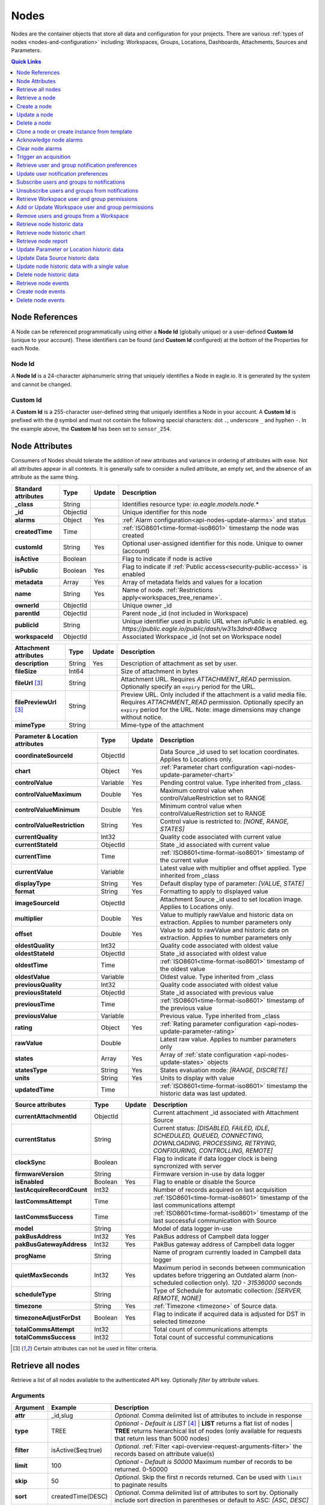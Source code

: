 .. meta::
   :description: Nodes store all the data and configuration for your environmental monitoring projects. An environmental monitoring system using IoT relies on sources, parameters, groups, locations, workspaces, dashboards, and attachments.

.. _api-resources-nodes:

Nodes
=========

Nodes are the container objects that store all data and configuration for your projects.
There are various :ref:`types of nodes <nodes-and-configuration>` including: Workspaces, Groups, Locations, Dashboards, Attachments, Sources and Parameters.

.. contents:: Quick Links
    :depth: 1
    :local:

.. only:: not latex

    |

Node References
---------------
A Node can be referenced programmatically using either a **Node Id** (globally unique) or a user-defined **Custom Id** (unique to your account). These identifiers can be found (and **Custom Id** configured) at the bottom of the Properties for each Node.

.. raw:: latex

    \vspace{-10pt}

.. only:: not latex

    .. image:: api_resources_node_id.jpg
        :scale: 50 %

    |

.. only:: latex

    |

    .. image:: api_resources_node_id.jpg

.. _api-node-id:

Node Id
~~~~~~~

A **Node Id** is a 24-character alphanumeric string that uniquely identifies a Node in eagle.io. It is generated by the system and cannot be changed.

.. _api-custom-id:

Custom Id
~~~~~~~~~

A **Custom Id** is a 255-character user-defined string that uniquely identifies a Node in your account. A **Custom Id** is prefixed with the ``@`` symbol and must not contain the following special characters: dot ``.``, underscore ``_`` and hyphen ``-``. In the example above, the **Custom Id** has been set to ``sensor_254``.

.. _api-node-attributes:

Node Attributes
-----------------
Consumers of Nodes should tolerate the addition of new attributes and variance in ordering of attributes with ease. Not all attributes appear in all contexts. It is generally safe to consider a nulled attribute, an empty set, and the absence of an attribute as the same thing.

.. table::
    :class: table-fluid

    ================================    =========   =========   ===========================================================================
    Standard attributes                 Type        Update      Description
    ================================    =========   =========   ===========================================================================
    **_class**                          String                  Identifies resource type: *io.eagle.models.node.*\*
    **_id**                             ObjectId                Unique identifier for this node
    **alarms**                          Object      Yes         :ref:`Alarm configuration<api-nodes-update-alarms>` and status
    **createdTime**                     Time                    :ref:`ISO8601<time-format-iso8601>` timestamp the node was created
    **customId**                        String      Yes         Optional user-assigned identifier for this node. Unique to owner (account)
    **isActive**                        Boolean                 Flag to indicate if node is active
    **isPublic**                        Boolean     Yes         Flag to indicate if :ref:`Public access<security-public-access>` is enabled
    **metadata**                        Array       Yes         Array of metadata fields and values for a location
    **name**                            String      Yes         Name of node. :ref:`Restrictions apply<workspaces_tree_rename>`.
    **ownerId**                         ObjectId                Unique owner _id
    **parentId**                        ObjectId                Parent node _id (not included in Workspace)
    **publicId**                        String                  Unique identifier used in public URL when *isPublic* is enabled.
                                                                eg. *https://public.eagle.io/public/dash/w31s3dndr408wcq*
    **workspaceId**                     ObjectId                Associated Workspace _id (not set on Workspace node)
    ================================    =========   =========   ===========================================================================

.. table::
    :class: table-fluid

    ================================    =========   =========   ===========================================================================
    Attachment attributes               Type        Update      Description
    ================================    =========   =========   ===========================================================================
    **description**                     String      Yes         Description of attachment as set by user.
    **fileSize**                        Int64                   Size of attachment in bytes
    **fileUrl** [#f1]_                  String                  Attachment URL. Requires *ATTACHMENT_READ* permission.
                                                                Optionally specify an ``expiry`` period for the URL.
    **filePreviewUrl** [#f1]_           String                  Preview URL. Only included if the attachment is a valid media file.
                                                                Requires *ATTACHMENT_READ* permission.
                                                                Optionally specify an ``expiry`` period for the URL.
                                                                Note: image dimensions may change without notice.
    **mimeType**                        String                  Mime-type of the attachment
    ================================    =========   =========   ===========================================================================

.. table::
    :class: table-fluid

    ================================    =========   =========   ===========================================================================
    Parameter & Location attributes     Type        Update      Description
    ================================    =========   =========   ===========================================================================
    **coordinateSourceId**              ObjectId                Data Source _id used to set location coordinates. Applies to Locations only.
    **chart**                           Object      Yes         :ref:`Parameter chart configuration <api-nodes-update-parameter-chart>`
    **controlValue**                    Variable    Yes         Pending control value. Type inherited from _class.
    **controlValueMaximum**             Double      Yes         Maximum control value when controlValueRestriction set to RANGE
    **controlValueMinimum**             Double      Yes         Minimum control value when controlValueRestriction set to RANGE
    **controlValueRestriction**         String      Yes         Control value is restricted to:
                                                                *[NONE, RANGE, STATES]*
    **currentQuality**                  Int32                   Quality code associated with current value
    **currentStateId**                  ObjectId                State _id associated with current value
    **currentTime**                     Time                    :ref:`ISO8601<time-format-iso8601>` timestamp of the current value
    **currentValue**                    Variable                Latest value with multiplier and offset applied.
                                                                Type inherited from _class
    **displayType**                     String      Yes         Default display type of parameter:
                                                                *[VALUE, STATE]*
    **format**                          String      Yes         Formatting to apply to displayed value
    **imageSourceId**                   ObjectId                Attachment Source _id used to set location image. Applies to Locations only.
    **multiplier**                      Double      Yes         Value to multiply rawValue and historic data on extraction.
                                                                Applies to number parameters only
    **offset**                          Double      Yes         Value to add to rawValue and historic data on extraction.
                                                                Applies to number parameters only
    **oldestQuality**                   Int32                   Quality code associated with oldest value
    **oldestStateId**                   ObjectId                State _id associated with oldest value
    **oldestTime**                      Time                    :ref:`ISO8601<time-format-iso8601>` timestamp of the oldest value
    **oldestValue**                     Variable                Oldest value. Type inherited from _class
    **previousQuality**                 Int32                   Quality code associated with oldest value
    **previousStateId**                 ObjectId                State _id associated with previous value
    **previousTime**                    Time                    :ref:`ISO8601<time-format-iso8601>` timestamp of the previous value
    **previousValue**                   Variable                Previous value. Type inherited from _class
    **rating**                          Object      Yes         :ref:`Rating parameter configuration <api-nodes-update-parameter-rating>`
    **rawValue**                        Double                  Latest raw value. Applies to number parameters only
    **states**                          Array       Yes         Array of :ref:`state configuration <api-nodes-update-states>` objects
    **statesType**                      String      Yes         States evaluation mode:
                                                                *[RANGE, DISCRETE]*
    **units**                           String      Yes         Units to display with value
    **updatedTime**                     Time                    :ref:`ISO8601<time-format-iso8601>` timestamp the historic data was
                                                                last updated.
    ================================    =========   =========   ===========================================================================

.. table::
    :class: table-fluid

    ================================    =========   =========   ===========================================================================
    Source attributes                   Type        Update      Description
    ================================    =========   =========   ===========================================================================
    **currentAttachmentId**             ObjectId                Current attachment _id associated with Attachment Source
    **currentStatus**                   String                  Current status:
                                                                *[DISABLED, FAILED, IDLE, SCHEDULED, QUEUED, CONNECTING,
                                                                DOWNLOADING, PROCESSING, RETRYING, CONFIGURING, CONTROLLING, REMOTE]*
    **clockSync**                       Boolean                 Flag to indicate if data logger clock is being syncronized with server
    **firmwareVersion**                 String                  Firmware version in-use by data logger
    **isEnabled**                       Boolean     Yes         Flag to enable or disable the Source
    **lastAcquireRecordCount**          Int32                   Number of records acquired on last acquisition
    **lastCommsAttempt**                Time                    :ref:`ISO8601<time-format-iso8601>` timestamp of the
                                                                last communications attempt
    **lastCommsSuccess**                Time                    :ref:`ISO8601<time-format-iso8601>` timestamp of the
                                                                last successful communication with Source
    **model**                           String                  Model of data logger in-use
    **pakBusAddress**                   Int32       Yes         PakBus address of Campbell data logger
    **pakBusGatewayAddress**            Int32       Yes         PakBus gateway address of Campbell data logger
    **progName**                        String                  Name of program currently loaded in Campbell data logger
    **quietMaxSeconds**                 Int32       Yes         Maximum period in seconds between communication updates before triggering
                                                                an Outdated alarm (non-scheduled collection only). *120 - 31536000* seconds
    **scheduleType**                    String                  Type of Schedule for automatic collection:
                                                                *[SERVER, REMOTE, NONE]*
    **timezone**                        String      Yes         :ref:`Timezone <timezone>` of Source data.
    **timezoneAdjustForDst**            Boolean     Yes         Flag to indicate if acquired data is adjusted for DST in selected timezone
    **totalCommsAttempt**               Int32                   Total count of communications attempts
    **totalCommsSuccess**               Int32                   Total count of successful communications
    ================================    =========   =========   ===========================================================================

.. [#f1] Certain attributes can not be used in filter criteria.

.. only:: not latex

    |

Retrieve all nodes
------------------
Retrieve a list of all nodes available to the authenticated API key. Optionally *filter* by attribute values.


Arguments
~~~~~~~~~

.. table::
    :class: table-fluid

    =================   =====================   ================================================================
    Argument            Example                 Description
    =================   =====================   ================================================================
    **attr**            _id,slug                *Optional.*
                                                Comma delimited list of attributes to include in response

    **type**            TREE                    *Optional - Default is LIST* [#f2]_
                                                | **LIST** returns a flat list of nodes
                                                | **TREE** returns hierarchical list of nodes (only available for
                                                requests that return less than 5000 nodes)

    **filter**          isActive($eq:true)      *Optional*.
                                                :ref:`Filter <api-overview-request-arguments-filter>` the
                                                records based on attribute value(s)

    **limit**           100                     *Optional - Default is 50000*
                                                Maximum number of records to be returned. 0-50000

    **skip**            50                      *Optional*.
                                                Skip the first *n* records returned. Can be used with
                                                ``limit`` to paginate results

    **sort**            createdTime(DESC)       *Optional*.
                                                Comma delimited list of attributes to sort by. Optionally
                                                include sort direction in parentheses or default to ASC:
                                                *[ASC, DESC]*

    **expiry**          60                      *Optional*.
                                                Expiry period in minutes for any included resource links.
                                                ie. *fileUrl* for Attachments. Default is 0 (no expiry).
                                                Expired resource links will return 403 Forbidden.
    =================   =====================   ================================================================

.. [#f2] When TREE ``type`` is specified the filter, limit, skip and sort arguments are not allowed. A 413 'request too large` response will be returned if there are more than 5000 nodes when using type TREE.

Request
~~~~~~~~

::

    GET /api/v1/nodes

Response
~~~~~~~~

::

    HTTP/1.1 200 OK
    Content-Type: application/json; charset=utf-8


::

    [
        {
            "_class": "io.eagle.models.node.Workspace",
            "_id": "536884ecb5a76fd5d3000014",
            "createdTime": "2014-05-06T06:45:00.061Z",
            "isActive": true,
            "name": "My Workspace",
            "ownerId": "52969365593a1a3a3200000f"
        },
        {
            "_class": "io.eagle.models.node.Group",
            "_id": "53eada0ada91110000000046",
            "createdTime": "2014-08-13T03:22:50.489Z",
            "isActive": true,
            "name": "Australia",
            "ownerId": "52969365593a1a3a3200000f",
            "parentId": "536884ecb5a76fd5d3000014",
            "workspaceId": "536884ecb5a76fd5d3000014"
        },
        {
            "_class": "io.eagle.models.node.location.Location",
            "_id": "542cbd18815043850e995f84",
            "alarms": {
                "stateAlarm": {
                    "status": {
                        "acknowledgeComment": null,
                        "acknowledgeTime": null,
                        "acknowledgeUsername": null,
                        "categoryId": null,
                        "message": null,
                        "alarmState": "CLEARED"
                    },
                    "_class": "io.eagle.models.node.alarm.StateAlarm"
                }
            },
            "createdTime": "2014-10-02T02:48:56.186Z",
            "displayType": "VALUE",
            "isActive": true,
            "metadata": [],
            "name": "New Location",
            "ownerId": "52969365593a1a3a3200000f",
            "parentId": "53eada0ada91110000000046",
            "states": [
                {
                    "name": "NORMAL",
                    "index": 0,
                    "categoryId": null,
                    "_id": "542cbc4f815043850e995ebb",
                    "threshold": {
                        "_class": "io.eagle.util.geo.GeoPoint"
                    },
                    "notify": "NEVER",
                    "description": null,
                    "isAlarm": null,
                    "_class": "io.eagle.models.node.point.PointState"
                }
            ],
            "statesType": "RANGE",
            "workspaceId": "536884ecb5a76fd5d3000014"
        }
    ]

Example response when ``type`` argument is TREE. Descendants are wrapped in a ``children`` array::

    [
        {
            "_class": "io.eagle.models.node.Workspace",
            "_id": "536884ecb5a76fd5d3000014",
            "createdTime": "2014-05-06T06:45:00.061Z",
            "isActive": true,
            "name": "My Workspace",
            "ownerId": "52969365593a1a3a3200000f",
            "children": [
                {
                    "_class": "io.eagle.models.node.Group",
                    "_id": "53eada0ada91110000000046",
                    "createdTime": "2014-08-13T03:22:50.489Z",
                    "isActive": true,
                    "name": "Australia",
                    "ownerId": "52969365593a1a3a3200000f",
                    "parentId": "536884ecb5a76fd5d3000014",
                    "workspaceId": "536884ecb5a76fd5d3000014",
                    "children": [
                        {
                            "_class": "io.eagle.models.node.location.Location",
                            "_id": "542cbd18815043850e995f84",
                            "alarms": {
                                "stateAlarm": {
                                    "status": {
                                        "acknowledgeComment": null,
                                        "acknowledgeTime": null,
                                        "acknowledgeUsername": null,
                                        "categoryId": null,
                                        "message": null,
                                        "alarmState": "CLEARED"
                                    },
                                    "_class": "io.eagle.models.node.alarm.StateAlarm"
                                }
                            },
                            "createdTime": "2014-10-02T02:48:56.186Z",
                            "displayType": "VALUE",
                            "isActive": true,
                            "metadata": [],
                            "name": "New Location",
                            "ownerId": "52969365593a1a3a3200000f",
                            "parentId": "53eada0ada91110000000046",
                            "states": [
                                {
                                    "name": "NORMAL",
                                    "index": 0,
                                    "categoryId": null,
                                    "_id": "542cbc4f815043850e995ebb",
                                    "threshold": {
                                        "_class": "io.eagle.util.geo.GeoPoint"
                                    },
                                    "notify": "NEVER",
                                    "description": null,
                                    "isAlarm": null,
                                    "_class": "io.eagle.models.node.point.PointState"
                                }
                            ],
                            "statesType": "RANGE",
                            "workspaceId": "536884ecb5a76fd5d3000014",
                            "children": []
                        }
                    ]
                }
            ]
        }
    ]

.. only:: not latex

    |


Retrieve a node
---------------
Retrieve a node by its **id**. You can use the automatically assigned *_id* or your own *customId* prepended with '@'.

Arguments
~~~~~~~~~

.. table::
    :class: table-fluid

    =================   =================   ================================================================
    Argument            Example             Description
    =================   =================   ================================================================
    **attr**            _id,_class          *Optional.*
                                            Comma delimited list of attributes to include in response

    **expiry**          60                  *Optional*.
                                            Expiry period in minutes for any included resource links.
                                            ie. *fileUrl* for Attachments. Default is 0 (no expiry).
                                            Expired resource links will return 403 Forbidden.
    =================   =================   ================================================================

Request
~~~~~~~~

::

    GET /api/v1/nodes/:id

Example accessing a node by its automatically assigned *_id*
::

    /api/v1/nodes/536884ecb5a76fd5d3000014

Example accessing a node by its *customId*
::

    /api/v1/nodes/@workspace-01

Response
~~~~~~~~

::

    HTTP/1.1 200 OK
    Content-Type: application/json; charset=utf-8

::

    {
        "_class": "io.eagle.models.node.Workspace",
        "_id": "536884ecb5a76fd5d3000014",
        "createdTime": "2014-05-06T06:45:00.061Z",
        "isActive": true,
        "name": "My Workspace",
        "ownerId": "52969365593a1a3a3200000f",
        "customId": "workspace-01"
    }

.. only:: not latex

    |


Create a node
---------------
Create a node (currently limited to creation of *Workspace* and *Group*).
You must specifiy both the *_class* and a unique *name*. Creating a Group also requires a valid *parentId*.

.. note::
    Required API key permission: *Modify*

Request
~~~~~~~~

::

    POST /api/v1/nodes

Example creating a Workspace
::

    {
        "_class": "io.eagle.models.node.Workspace",
        "name": "New Workspace"
    }

Example creating a Folder
::

    {
        "_class": "io.eagle.models.node.Group",
        "name": "New Folder",
        "parentId": "5a554eed0b64aabe5738da86"
    }


Response
~~~~~~~~

::

    HTTP/1.1 201 Created
    Content-Type: application/json; charset=utf-8

::

    {
        "_class": "io.eagle.models.node.Workspace",
        "_id": "5ae7c3d03549e867c718ff97",
        "createdTime": "2018-05-01T01:33:04.830Z",
        "isActive": true,
        "metadata": [],
        "name": "New Workspace",
        "ownerId": "56d3a61a09c7aa9a82765540"
    }

.. only:: not latex

    |


Update a node
---------------
Update a node by its **id**. You can use the automatically assigned *_id* or your own *customId* prepended with '@'.
Updates are limited to the attributes listed with the *Update* flag.
Multiple attributes can be updated in a single request.

The updated node will be returned in the response if the request is successful. You can optionally limit the returned attributes by specifying the **attr** argument.


.. note::
    Required API key permission: *Modify*

Arguments
~~~~~~~~~

.. table::
    :class: table-fluid

    =================   =================   ================================================================
    Argument            Example             Description
    =================   =================   ================================================================
    **attr**            _id,_class          *Optional*.
                                            Comma delimited list of attributes to include in successful
                                            response
    =================   =================   ================================================================

Request
~~~~~~~~

::

    PUT /api/v1/nodes/:id

::

    {
        "name": "My Renamed Workspace"
    }

Response
~~~~~~~~

::

    HTTP/1.1 200 OK
    Content-Type: application/json; charset=utf-8

::

    {
        "_class": "io.eagle.models.node.Workspace",
        "_id": "536884ecb5a76fd5d3000014",
        "createdTime": "2014-05-06T06:45:00.061Z",
        "isActive": true,
        "name": "My Renamed Workspace",
        "ownerId": "52969365593a1a3a3200000f"
    }


Complex attribute updates
~~~~~~~~~~~~~~~~~~~~~~~~~
Certain attributes such as alarms and states have specific update requirements:

.. contents::
    :depth: 1
    :local:

|

.. _api-nodes-update-alarms:

Alarm configuration
````````````````````
Alarm configuration can be included in the update request for Location, Source and Parameter nodes. You must specify each alarm type as a nested attribute containing the *config* to be updated. Only changed attributes need to be specified.

.. table::
    :class: table-fluid

    ================================    =========   ===========================================================================
    Alarm config attributes             Type        Description
    ================================    =========   ===========================================================================
    **isEnabled**                       Boolean     Enable or disable the alarm. Overload alarm can not be disabled.

    **categoryId**                      ObjectId    Id of :ref:`owner category<api-resources-owners>` to assign to this alarm.
                                                    Required when *notify* option is not *NEVER*
    **notify**                          String      When notifications should be triggered:
                                                    *[NEVER, ALWAYS, AWAY_FROM_NORMAL, TOWARDS_NORMAL]*.
    **messageAway**                     String      *Optional - Only valid for outdatedAlarm*.
                                                    Custom message to send when the alarm becomes active.
                                                    Maximum of 255 characters. Leave empty for default message.
    **messageTowards**                  String      *Optional - Only valid for outdatedAlarm*.
                                                    Custom message to send when the alarm becomes inactive.
                                                    Maximum of 255 characters. Leave empty for default message.
    **qualityTypes**                    Array       Only valid for *qualityAlarm*. List of quality types that will trigger this
                                                    alarm: *[GOOD, BAD, UNCERTAIN]*.
    **excludeBeforeSeconds**            Int32       *Optional - Default is null*. Only valid for *dataAlarm*.
                                                    Exclude data older than this duration and raise alarm if
                                                    encountered. *120 - 315360000* seconds.
    **excludeAfterSeconds**             Int32       *Optional - Default is null*. Only valid for *dataAlarm*.
                                                    Exclude data newer than this duration and raise alarm if
                                                    encountered. *120 - 315360000* seconds.
    ================================    =========   ===========================================================================

Example::

    {
        "alarms": {
            "communicationsAlarm": {
                "config": {
                    "isEnabled": true,
                    "notify": "ALWAYS",
                    "categoryId": "52969367593a1a3a32000012"
                }
            },
            "qualityAlarm": {
                "config": {
                    "isEnabled": true,
                    "qualityTypes": ["BAD", "UNCERTAIN"]
                }
            },
            "configurationAlarm": { "config": { "isEnabled": false } }
        }
    }


The alarm types available are specific to the type of node being updated:

.. table::
    :class: table-fluid

    ========================   ========================================================
    Alarm types                Supported nodes
    ========================   ========================================================
    **communicationsAlarm**    Sources
    **configurationAlarm**     Sources
    **controlAlarm**           Control parameters
    **dataAlarm**              Sources
    **outdatedAlarm** [1]_     Sources
    **overloadAlarm**          Sources
    **processAlarm**           Processor Sources, Process Parameters
    **qualityAlarm**           Locations, Parameters
    **stateAlarm** [2]_        Locations, Parameters
    ========================   ========================================================

.. [1] outdatedAlarm *Maximum timeout* is set via the node *quietMaxSeconds* attributes.
.. [2] stateAlarm has no direct configuration. Modify *states* to change state alarm behaviour.


.. _api-nodes-update-states:

States configuration
`````````````````````
States configuration can be included in the update request for Number and Text Parameter nodes.
Number parameters can use either *DISCRETE* or *RANGE* states. Text parameters are limited to *DISCRETE* states only.

States can be reset to parameter defaults by updating the *states* attribute with *null*.

**Update** existing states by providing the *_id* attribute for each state in the request. Any states without the *_id* attribute will be ignored. Only changed attributes need to be specified.

If no states in the request contain an *_id* attribute the update will **Replace** the existing states.
**RANGE** states for number parameters must always be specified in *ascending* order based on *threshold* and
there must be one state with the *name* attribute set to *NORMAL*.

Refer to :ref:`Parameter states<node-configuration-parameter>` for further information.

.. note::
    State type for number parameters can be changed with the *statesType* attribute. When changing *statesType*
    you should specify new *states* configuration or default states will be applied.


.. table::
    :class: table-fluid

    ================================    =========   ===========================================================================
    State attributes                    Type        Description
    ================================    =========   ===========================================================================
    **name**                            String      *Required*. Unique name assigned to the state
    **threshold**                       Variable    *Required*. Unique threshold value for the state.
                                                    Number parameters require a *Double*.
                                                    Text parameters require a *String*.
    **occurrences**                     Int32       *Optional - Default is 1*.
                                                    Minimum number of repeat values equal or beyond threshold required to
                                                    trigger state: *1-15*.
    **isAlarm**                         Boolean     *Optional - Default is FALSE*.
                                                    Flag to indicate if this state should raise an alarm.
                                                    Not valid for *NORMAL* RANGE state.
    **notify**                          String      *Optional - Default is NEVER*.
                                                    When notifications should be triggered:
                                                    *[NEVER, ALWAYS, AWAY_FROM_NORMAL, TOWARDS_NORMAL]*.
                                                    The *NORMAL* RANGE state is restricted to:
                                                    *[NEVER, ALWAYS]*
    **categoryId**                      ObjectId    Id of :ref:`owner category <api-resources-owners>` to assign to this state.
                                                    Required when *notify* option is not *NEVER*
    **messageAway**                     String      *Optional*.
                                                    Custom message to send when the state becomes active (away from normal).
                                                    Maximum of 255 characters. Leave empty for default message.
    **messageTowards**                  String      *Optional*.
                                                    Custom message to send when the state becomes inactive (towards normal).
                                                    Maximum of 255 characters. Leave empty for default message.
    **qualityCode**                     Int32       *Optional - Default is null*.
                                                    Quality code to apply to acquired data that matches this state: *0-65535*.
    ================================    =========   ===========================================================================

Example replacing DISCRETE states

::

    {
        "statesType": "DISCRETE",
        "states": [
            {
                "name": "OFF",
                "threshold": 0
            },
            {
                "name": "ON",
                "threshold": 1,
                "occurrences": 1,
                "isAlarm": true,
                "notify": "ALWAYS",
                "categoryId": "52969367593a1a3a32000012",
                "messageAway": "PUMP IS RUNNING",
                "messageTowards": "PUMP IS OFF",
                "qualityCode": 192
            }
        ]
    }

Example updating existing DISCRETE states

::

    {
        "statesType": "DISCRETE",
        "states": [
            {
                "_id": "52969367593a1a3a32000091",
                "name": "SIREN OFF"
            },
            {
                "_id": "52969367593a1a3a32000092",
                "name": "SIREN ON",
                "notify": "NEVER"
            }
        ]
    }


Example replacing RANGE states

::

    {
        "statesType": "RANGE",
        "states": [
            {
                "name": "LOW",
                "threshold": 20
            },
            {
                "name": "NORMAL"
            },
            {
                "name": "HIGH",
                "threshold": 50
            },
            {
                "name": "CRITICAL",
                "threshold": 100,
                "occurrences": 2,
                "isAlarm": true,
                "notify": "ALWAYS",
                "categoryId": "52969367593a1a3a32000012",
                "qualityCode": 192
            }
        ]
    }

.. _api-nodes-update-parameter-chart:

Parameter chart configuration
``````````````````````````````
Parameter chart configuration is used when displaying parameters as series on automatically generated charts.
It can be included in the update request for Parameter nodes. Only changed attributes need to be specified.

.. table::
    :class: table-fluid

    =================================   =========   ============================================================================
    Parameter chart config attributes   Type        Description
    =================================   =========   ============================================================================
    **_class**                          String      Determines chart series type (Line or Column):
                                                    *[io.eagle.models.node.point.chart.LineChart,
                                                    io.eagle.models.node.point.chart.ColumnChart]*
    **stateThresholds**                 String      Threshold lines to display (when in y-axis range):
                                                    *[NONE, ALL, ALARM, NONALARM, USER_NOTIFICATION]*
    **markerType**                      String      Marker type: *[AUTOMATIC, CIRCLE, SQUARE, DIAMOND, TRIANGLE, TRIANGLE-DOWN]*
    **markerSize**                      Int32       Marker size (0 is Hidden): *0-6*.
    **qualityStyle**                    String      Specify how quality colors are display on chart:
                                                    *[NONE, MARKER, MARKER_HOVER, MARKER_LINE, MARKER_FILL]*
    **shadow**                          Boolean     *Optional - default is false*. Drop shadow effect
    **primaryColor**                    String      *Optional - default is AUTOMATIC*.
                                                    Hex color code (eg. *#ff3399*) or *AUTOMATIC* used as primary color.
    **secondaryColor**                  String      *Optional - default is AUTOMATIC*.
                                                    Hex color code (eg. *#ffffff*) or *AUTOMATIC* used as secondary color when
                                                    *fillStyle* is a gradient.
    **fillStyle**                       String      Fill style:
                                                    *[NONE, SOLID, LINEAR_TOP, LINEAR_BOTTOM, LINEAR_LEFT, LINEAR_RIGHT,
                                                    PIPE_VERTICAL, PIPE_HORIZONTAL, RADIAL_INSIDE, RADIAL_OUTSIDE]*
    **fillOpacity**                     Int32       Fill opacity (0 is Transparent): *0-100*.
    **lineWidth**                       Int32       Series line width (0 is Hidden): *0-6*.
    **lineType**                        String      Line type (Line series only):
                                                    *[NORMAL, STEP_LEFT, STEP_CENTER, STEP_RIGHT, SPLINE]*
    **lineStyle**                       String      Line style (Line series only):
                                                    *[SOLID, SHORTDASH, SHORTDOT, SHORTDASHDOT, SHORTDASHDOTDOT, DOT, DASH,
                                                    LONGDASH, DASHDOT, LONGDASHDOT, LONGDASHDOTDOT]*
    **pointPlacementType**              String      Placement of datapoint on column (Column series only):
                                                    *[ON, BETWEEN]*
    **groupType**                       String      Column layout (when multiple Column series used - Column series only):
                                                    *[NORMAL, GROUP, STACKED]*

    **aggregation**                     Object      Historic data aggregation config attributes
    | **mode**                          String      Aggregation mode: *[AUTOMATIC, RAW, CUSTOM]*
    | **type**                          String      Historic :ref:`aggregate <historic-aggregates>` to apply when *mode* is
                                                    CUSTOM. Number parameters use the *displayType* attribute to determine
                                                    if the aggregate is restricted to VALUE or STATE types.
                                                    All other parameter types are restricted to STATE types.
                                                    VALUE Types: *[INTERPOLATED, AVERAGE, MEDIAN, TOTAL, MIN, MAX, RANGE,
                                                    CHANGE, COUNT, START, END, DELTA]*.
                                                    STATE Types: *[CHANGE, COUNT, START, END]*
    | **period**                        String      Aggregation interval.
                                                    *AUTOMATIC* determines interval based on zoom level.
                                                    *CUSTOM* uses fixed *interval* attribute.
    | **interval**                      String      :ref:`OPC Interval <relative-time>` (eg. *1H*) required when
                                                    *period* is FIXED.
    | **intervalInclude**               String      *Optional - Default is PARTIAL*.
                                                    COMPLETE will include aggregated values for complete intervals only.
                                                    PARTIAL will also include values for non-complete intervals:
                                                    *[PARTIAL, COMPLETE]*
    | **baseTime**                      String      :ref:`OPC Base Time <relative-time>` (eg. *D*) required when
                                                    *period* is FIXED.
    | **baselineType**                  String      *Optional - Default is ABSOLUTE*.
                                                    Absolute will return data point values unmodified. Relative will subtract
                                                    the first data point value from all subsequent data point values:
                                                    *[ABSOLUTE, RELATIVE]*
    =================================   =========   ============================================================================

Example Line series::

    {
        "chart": {
            "_class": "io.eagle.models.node.point.chart.LineChart",
            "stateThresholds": "ALL",
            "markerType": "AUTOMATIC",
            "markerSize": 2,
            "qualityStyle": "MARKER_HOVER",
            "shadow": false,
            "primaryColor": "AUTOMATIC",
            "fillStyle": "NONE",
            "fillOpacity": 75,
            "lineWidth": 1,
            "lineType": "NORMAL",
            "lineStyle": "SOLID",
            "aggregation": {
                "mode": "AUTOMATIC"
            }
        }
    }

Example updating to stepped Line series with custom gradient fill::

    {
        "chart": {
            "_class": "io.eagle.models.node.point.chart.LineChart",
            "primaryColor": "#33ff00",
            "secondaryColor": "#ff0000",
            "fillStyle": "LINEAR_TOP",
            "fillOpacity": 100,
            "lineType": "STEP_LEFT"
        }
    }

Example Column series with hourly totals::

    {
        "chart": {
            "_class": "io.eagle.models.node.point.chart.ColumnChart",
            "markerSize": 0,
            "primaryColor": "AUTOMATIC",
            "fillStyle": "SOLID",
            "fillOpacity": 100,
            "pointPlacementType": "ON",
            "groupType": "NORMAL",
            "aggregation": {
                "mode": "CUSTOM",
                "type": "TOTAL",
                "period": "FIXED",
                "interval": "1H",
                "baseTime": "D"
            }
        }
    }


.. _api-nodes-update-parameter-rating:

Rating configuration
````````````````````
Rating configuration can be included in the update request for :ref:`Rating Parameter <rating-parameter>` nodes.
An *inputNodeId* is required which specifies the Number Parameter to use as the input for the rating calculations.
Multiple ratings can be added, with the *startTime* used to determine the data range each rating will apply.

.. note::
    Rating configuration updates will **replace** any existing ratings and trigger historic data to be recalculated for this parameter.


.. table::
    :class: table-fluid

    ================================    =========   ===========================================================================
    Rating attributes                   Type        Description
    ================================    =========   ===========================================================================
    **inputNodeId**                     ObjectId    Node *_id* to be used as the input for the rating calculations.
                                                    Must be a Number parameter in the same Workspace as this Rating parameter.
    **ratings**                         Array       Rating table and rating equation objects (as documented below).
    ================================    =========   ===========================================================================


.. table::
    :class: table-fluid

    ================================    =========   ===========================================================================
    Rating table                        Type        Description
    ================================    =========   ===========================================================================
    **startTime**                       Time        *Required*. :ref:`ISO8601<time-format-iso8601>` timestamp of the start
                                                    range this rating will be applied. End range is automatically set to the
                                                    startTime of the next most recent rating or will continue to apply to
                                                    new data if no other ratings are specified.

    **table**                           Array       Lookup table for rating calculations with each row specified as an array
                                                    of *input* and *result*. Values that fall between each input lookup will
                                                    be derived by linear interpolation.

    | **[<input>, <result>]**           Array       *Required*. The numeric value of the input node to match and corresponding
                                                    result.
    ================================    =========   ===========================================================================


.. table::
    :class: table-fluid

    ================================    =========   ===========================================================================
    Rating equation                     Type        Description
    ================================    =========   ===========================================================================
    **startTime**                       Time        *Required*. :ref:`ISO8601<time-format-iso8601>` timestamp of the start
                                                    range this rating will be applied. End range is automatically set to the
                                                    startTime of the next most recent rating or will continue to apply to
                                                    new data if no other ratings are specified.

    **equationType**                    String      *POLYNOMIAL* is currently the only supported rating equation.

    **coefficients**                    Object      Map of *coefficient* key and corresponding *value*.
                                                    The coefficient keys must be single letters, ordered alphabetically.
    ================================    =========   ===========================================================================

Example rating configuration::

    {
        "rating": {
            "inputNodeId": "5ec206f9309acc31a896c3b9",
            "ratings": [
                {
                    "startTime": "2020-01-01T00:00:00Z",
                    "table": [
                        [0.1, 9.8],
                        [0.5, 40],
                        [1.2, 120]
                    ]
                },
                {
                    "startTime": "2020-10-24T11:00:00Z",
                    "table": [
                        [0.1, 7.8],
                        [0.2, 18.3],
                        [0.6, 44.2],
                        [1.1, 130.4]
                    ]
                },
                {
                    "startTime": "2020-11-01T11:00:00Z",
                    "equationType": "POLYNOMIAL",
                    "coefficients": {
                        "a": 1.1,
                        "b": 2.5,
                        "c": 1.115,
                        "d": 4.01,
                        "e": 0.85
                    }
                }
            ]
        }
    }

In this example, Discharge is calculated using 2 rating lookup tables and 1 rating polynomial. The *inputNodeId* is set to the *_id* of the *Water Level* parameter.
A water level value of **0.1** will result in an output value of **9.8** for data at the beginning of 2020. Water level **0.1** will result in an
output value of **7.8** for data in the range starting 24th October. From 1st November onwards, a polynomial equation will be applied using the coefficients **a, b, c, d, e**.

.. only:: not latex

    |


Delete a node
--------------
Delete a node by its **id** including all child nodes.
You can use the automatically assigned *_id* or your own *customId* prepended with '@'.

.. note::
    This will permanently delete the node including all historic data and events.
    Required API key permission: *Modify*

Request
~~~~~~~~

::

    DELETE /api/v1/nodes/:id

Response
~~~~~~~~

::

    HTTP/1.1 200 OK
    Content-Type: application/json; charset=utf-8

::

    {
        "status": {
            "code": 200,
            "message": "Success"
        }
    }

.. only:: not latex

    |


Clone a node or create instance from template
----------------------------------------------
Clone a node or create an :ref:`instance <node-configuration-template-instances>` from a :ref:`template <node-configuration-template>` by its *id*. You can use the automatically assigned *_id* or your own *customId* prepended with '@'.

When the node being cloned is not a Workspace you must specify a valid *parentId* as the destination for the clone/create operation. Optionally include *name* and *metadata* to be assigned to the newly created node.

.. note::
    Not available for TRIAL accounts. Required API key permission: *Modify*. Cloning a workspace requires the API key to have 'All workspaces' access level.

Arguments
~~~~~~~~~

.. table::
    :class: table-fluid

    =================   =====================   ================================================================
    Argument            Example                 Description
    =================   =====================   ================================================================
    **attr**            _id,slug                *Optional.*
                                                Comma delimited list of attributes to include in response

    **type**            TREE                    *Optional - Default is LIST* [#f2]_
                                                | **LIST** returns a flat list of nodes
                                                | **TREE** returns hierarchical list of nodes

    **expiry**          60                      *Optional*.
                                                Expiry period in minutes for any included resource links.
                                                ie. *fileUrl* for Attachments. Default is 0 (no expiry).
                                                Expired resource links will return 403 Forbidden.
    =================   =====================   ================================================================

Request
~~~~~~~~

::

    POST /api/v1/nodes/:id/clone

::

    {
        "parentId": "5a554eed0b64aabe5738da86"
        "name": "Copy of Location 1",
        "metadata": [
            "name": "Site ID",
            "value": "abc123"
        ]
    }

Response
~~~~~~~~

::

    HTTP/1.1 201 Created
    Content-Type: application/json; charset=utf-8

::

    [
        {
            "_id": "5ae809d73549e867c71900db",
            "_class": "io.eagle.models.node.location.Location",
            "parentId": "5a554eed0b64aabe5738da86",
            "name": "Copy of Location 1",
            "metadata": [
                "name": "Site ID",
                "value": "abc123"
            ],
            "ownerId": "56d3a61a09c7aa9a82765540",
            "createdTime": "2018-05-01T06:31:51.907Z",
            "workspaceId": "5a554eed0b64aabe5738da86"
        }
    ]

.. only:: not latex

    |


Acknowledge node alarms
------------------------
Acknowledge active alarms for a node by its **id**. You can use the automatically assigned *_id* or your own *customId* prepended with '@'.
Optionally provide a *comment* for the acknowledgement.

.. note::
    Only available for Location, Source and Parameter nodes.
    Required API key permission: *Modify*

Arguments
~~~~~~~~~

.. table::
    :class: table-fluid

    =================   ========================    ======================================================================
    Argument            Example                     Description
    =================   ========================    ======================================================================
    **alarmTypes**      stateAlarm,qualityAlarm     *Optional - Default is ALL*.
                                                    Comma delimited list of specific alarms to acknowledge:
                                                    *[communicationsAlarm, configurationAlarm, controlAlarm,
                                                    outdatedAlarm, overloadAlarm, processAlarm, qualityAlarm, stateAlarm]*
    =================   ========================    ======================================================================


Request
~~~~~~~~

::

    POST /api/v1/nodes/:id/alarms/acknowledge

::

    {
        "comment": "maintenance team investigating"
    }

Response
~~~~~~~~

::

    HTTP/1.1 202 Accepted
    Content-Type: application/json; charset=utf-8

::

    {
        "status": {
            "code": 202,
            "message": "Operation accepted but not yet complete"
        }
    }

.. only:: not latex

    |



Clear node alarms
------------------
Clear active and acknowledged alarms for a node by its **id**. You can use the automatically assigned *_id* or your own *customId* prepended with '@'.

.. note::
    Only available for Location, Source and Parameter nodes.
    Required API key permission: *Modify*

Arguments
~~~~~~~~~

.. table::
    :class: table-fluid

    =================   ========================    ======================================================================
    Argument            Example                     Description
    =================   ========================    ======================================================================
    **alarmTypes**      stateAlarm,controlAlarm     *Optional - Default is ALL*.
                                                    Comma delimited list of specific alarms to clear:
                                                    *[communicationsAlarm, configurationAlarm, controlAlarm,
                                                    outdatedAlarm, overloadAlarm, processAlarm, qualityAlarm, stateAlarm]*
    =================   ========================    ======================================================================


Request
~~~~~~~~

::

    POST /api/v1/nodes/:id/alarms/clear

Response
~~~~~~~~

::

    HTTP/1.1 202 Accepted
    Content-Type: application/json; charset=utf-8

::

    {
        "status": {
            "code": 202,
            "message": "Operation accepted but not yet complete"
        }
    }

.. only:: not latex

    |



Trigger an acquisition
-----------------------
Trigger an acquisition (*Acquire Now*) for a Source node by its **id**. You can use the automatically assigned *_id* or your own *customId* prepended with '@'.

.. note::
    Only available for Source nodes with Transports that allow for manual collection.
    Required API key permission: *Modify*

Request
~~~~~~~~

::

    POST /api/v1/nodes/:id/operate/acquire

Response
~~~~~~~~

::

    HTTP/1.1 202 Accepted
    Content-Type: application/json; charset=utf-8

::

    {
        "status": {
            "code": 202,
            "message": "Operation accepted but not yet complete"
        }
    }

.. only:: not latex

    |


Retrieve user and group notification preferences
--------------------------------------------------
Retrieve a list of all users and groups subscribed to receive notifications for a node by its **id**. You can use the automatically assigned *_id* or your own *customId* prepended with '@'.

Arguments
~~~~~~~~~

.. table::
    :class: table-fluid

    =================   ========    ========================================================================
    Argument            Example                     Description
    =================   ========    ========================================================================
    **subscribeType**   NODE        *Optional - Default is NODE*.
                                    Users and Groups to return in the response: *[NODE, BRANCH, ALL]*.
                                    NODE includes users & groups subscribed to this node.
                                    BRANCH includes users & groups subscribed to this node and any
                                    nodes it contains.
                                    ALL includes all users & groups that have access to the node (and can
                                    be subscribed) regardless of current subscription state. This can
                                    used to retrieve user notification preferences for a workspace prior to
                                    :ref:`subscribing to notifications <api-nodes-notifications-subscribe>`.
    =================   ========    ========================================================================


Request
~~~~~~~~

::

    GET /api/v1/nodes/:id/notifications

Response
~~~~~~~~

::

    HTTP/1.1 200 OK
    Content-Type: application/json; charset=utf-8

::

    {
        "users": [
            {
                "name": {
                    "last": "Jones",
                    "first": "Bob"
                },
                "contact": {
                    "email": "bob@company.com"
                },
                "account": {
                    "lastLoginTime": "2018-02-27T01:05:02.029Z"
                },
                "notificationCategories": [
                    {
                        "category": "Maintenance",
                        "email": true,
                        "sms": false
                    },
                    {
                        "category": "Operations",
                        "email": true,
                        "sms": true
                    },
                    {
                        "category": "Critical",
                        "email": true,
                        "sms": false
                    }
                ]
            }
        ],
        "groups": [
            {
                "group": "Engineers",
                "users": [
                    {
                        "name": {
                            "last": "Smith",
                            "first": "Will"
                        },
                        "contact": {
                            "email": "will@company.com"
                        },
                        "account": {
                            "lastLoginTime": ""
                        },
                        "notificationCategories": [
                            {
                                "category": "Maintenance",
                                "email": true,
                                "sms": true
                            },
                            {
                                "category": "Operations",
                                "email": true,
                                "sms": true
                            },
                            {
                                "category": "Critical",
                                "email": true,
                                "sms": true
                            }
                        ]
                    }
                ]
            }
        ]
    }

.. only:: not latex

    |


Update user notification preferences
------------------------------------
Update user notification preferences for a node by its **id**. You can use the automatically assigned *_id* or your own *customId* prepended with '@'.

This allows for *notificationCategories* to have *email* and *sms* enabled or disabled per *category*.
These preferences **apply to all node notification subscriptions within the Workspace**.
Only categories with changed attributes need to be included in the update. If the category specified does not exist it will be ignored.

When :ref:`subscribing groups to notifications <api-nodes-notifications-subscribe>` you still need to update notification preferences for individual users of the group.

The response includes updated profiles for all *requested users*.

.. note::
    The specified users (email addresses) must be valid :ref:`workspace users <api-nodes-security>`.
    Required API key permission: *Modify*.

    You must also :ref:`subscribe users and groups to notifications <api-nodes-notifications-subscribe>` for the specific nodes they want to receive notifications from.

Request
~~~~~~~~

::

    POST /api/v1/nodes/:id/notifications

::

    {
        "users": [
            {
                "user": "bob@company.com",
                "notificationCategories": [
                    {
                        "category": "Critical",
                        "email": true,
                        "sms": true
                    }
                ]
            },
            {
                "user": "will@company.com",
                "notificationCategories": [
                    {
                        "category": "Operations",
                        "sms": false
                    },
                    {
                        "category": "Critical",
                        "email": false,
                        "sms": false
                    }
                ]
            }
        ]
    }


Response
~~~~~~~~

::

    HTTP/1.1 200 OK
    Content-Type: application/json; charset=utf-8

::

    {
        "users": [
            {
                "user": "bob@company.com",
                "notificationCategories": [
                    {
                        "category": "Maintenance",
                        "email": false,
                        "sms": false
                    },
                    {
                        "category": "Operations",
                        "email": false,
                        "sms": false
                    },
                    {
                        "category": "Critical",
                        "email": true,
                        "sms": true
                    }
                ]
            },
            {
                "user": "will@company.com",
                "notificationCategories": [
                    {
                        "category": "Maintenance",
                        "email": true,
                        "sms": true,
                    },
                    {
                        "category": "Operations",
                        "email": true,
                        "sms": false
                    },
                    {
                        "category": "Critical",
                        "email": false,
                        "sms": false
                    }
                ]
            }
        ]
    }

.. only:: not latex

    |


.. _api-nodes-notifications-subscribe:

Subscribe users and groups to notifications
--------------------------------------------
Subscribe a list of users and groups to receive notifications for a node by its **id**. You can use the automatically assigned *_id* or your own *customId* prepended with '@'.

.. note::
    Only available for Location, Source and Parameter nodes. The specified users (email addresses) must be valid workspace users.
    Required API key permission: *Modify*

Request
~~~~~~~~

::

    POST /api/v1/nodes/:id/notifications/subscribe

::

    {
        "users": [
            {
                "user": "john@company.com"
            },
            {
                "user": "bob@company.com"
            }
        ],
        "groups": [
            {
                "group": "Engineers"
            }
        ]
    }

Response
~~~~~~~~

::

    HTTP/1.1 202 Accepted
    Content-Type: application/json; charset=utf-8

::

    {
        "status": {
            "code": 202,
            "message": "Operation accepted but not yet complete"
        }
    }

.. only:: not latex

    |


Unsubscribe users and groups from notifications
-------------------------------------------------
Unsubscribe a list of users and groups from receieving notifications for a node by its **id**. You can use the automatically assigned *_id* or your own *customId* prepended with '@'.

.. note::
    Only available for Location, Source and Parameter nodes.
    Required API key permission: *Modify*

Request
~~~~~~~~

::

    POST /api/v1/nodes/:id/notifications/unsubscribe

::

    {
        "users": [
            {
                "user": "john@company.com"
            },
            {
                "user": "bob@company.com"
            }
        ],
        "groups": [
            {
                "group": "Engineers"
            }
        ]
    }

Response
~~~~~~~~

::

    HTTP/1.1 202 Accepted
    Content-Type: application/json; charset=utf-8

::

    {
        "status": {
            "code": 202,
            "message": "Operation accepted but not yet complete"
        }
    }

.. only:: not latex

    |

.. _api-nodes-security:

Retrieve Workspace user and group permissions
----------------------------------------------
Retrieve a list of all users and groups with access to a workspace (or node) by its **id**. You can use the automatically assigned *_id* or your own *customId* prepended with '@'.
When a user is included in a group that has been provided access, the user entry may contain an *effectivePermissions* attribute which combines individual user and group(s) permissions (where different).


Request
~~~~~~~~

::

    GET /api/v1/nodes/:id/security

Response
~~~~~~~~

::

    HTTP/1.1 200 OK
    Content-Type: application/json; charset=utf-8

::

    {
        "users": [
            {
                "name": {
                    "last": "Smith",
                    "first": "John"
                },
                "contact": {
                    "email": "john@company.com"
                },
                "account": {
                    "lastLoginTime": "2018-05-01T01:21:59.735Z"
                },
                "role": "OWNER",
                "permissions": [
                    "VIEW",
                    "ATTACHMENT_READ",
                    "EXPORT_DATA",
                    "SEND_MESSAGE",
                    "SUBSCRIBE_NOTIFICATIONS",
                    "MANAGE_NOTIFICATIONS",
                    "ACKNOWLEDGE_ALARMS",
                    "EDIT_ALARMS",
                    "CONTROL",
                    "CONFIGURE",
                    "SECURITY",
                    "OWNER"
                ]
            },
            {
                "name": {
                    "last": "Jones",
                    "first": "Bob"
                },
                "contact": {
                    "email": "bob@company.com"
                },
                "account": {
                    "lastLoginTime": "2018-02-27T01:05:02.029Z"
                },
                "role": "",
                "permissions": []
                "effectivePermissions": [
                    "VIEW"
                ]
            }
        ],
        "groups": [
            {
                "group": "Engineers",
                "role": "View",
                "permissions": [
                    "VIEW"
                ],
                "users": [
                    {
                        "user": "bob@company.com"
                    }
                ]
            }
        ]
    }


.. note::
    When retrieving permissions for a node it will return permissions that have been directly set on this node (or the Workspace) and not inherited node permissions.


.. only:: not latex

    |



Add or Update Workspace user and group permissions
---------------------------------------------------
Add a list of users and groups to a Workspace by its **id** and set or update user security roles. You can use the automatically assigned *_id* or your own *customId* prepended with '@'.
You must specify a valid *role* name that has been preconfigured in :ref:`account settings <management-security-userroles>`.

If the user (email address) does not already exist a new user profile will be created and a *profileActivateUrl* will be returned so the user profile can be finalized by navigating to the url in a web browser.
When adding a new user (profile does not exist) you can optionally include attributes: *name*, *phone*, *timezone*, *timezoneAdjustForDst*, *timeFormat* and *notificationCategories*.

.. note::
    Required API key permission: *Modify*


Arguments
~~~~~~~~~

.. table::
    :class: table-fluid

    =================   ========================    ======================================================================
    Argument            Example                     Description
    =================   ========================    ======================================================================
    **notify**          TRUE                        *Optional - Default is FALSE*.
                                                    Notify users they have been granted workspace access
    =================   ========================    ======================================================================


Request
~~~~~~~~

::

    POST /api/v1/nodes/:id/security/subscribe

::

    {
        "users": [
            {
                "user": "bob@company.com",
                "role": "View"
            },
            {
                "user": "jane@company.com",
                "role": "Operate",
                "expiryTime": "2019-11-05T05:24:32.000+0000"
                "name": {
                    "first": "Jane",
                    "last": "Smith"
                },
                "phone": "+61400000001",
                "timezone": "Australia/Sydney",
                "timezoneAdjustForDst": true,
                "timeFormat": "YYYY-MM-DD HH:mm:ss"
            }
        ],
        "groups": [
            {
                "group": "Engineers",
                "role": "View"
            }
        ]
    }

Response
~~~~~~~~

::

    HTTP/1.1 200 OK
    Content-Type: application/json; charset=utf-8

::

    {
        "added": [
            {
                "user": "jane@company.com",
                "role": "Operate",
                "permissions": [
                    "VIEW",
                    "ATTACHMENT_READ",
                    "EXPORT_DATA",
                    "SEND_MESSAGE",
                    "ACKNOWLEDGE_ALARMS",
                    "EDIT_ALARMS",
                    "CONTROL",
                    "SUBSCRIBE_NOTIFICATIONS"
                ],
                "expiryTime": "2019-11-05T05:24:32.000+0000",
                "profileActivateUrl": "https://app.eagle.io/auth/setupprofile/ca4d1da0-8231-46df-af69-df1b2f1a8b5d"
            },
            {
                "group": "Engineers",
                "role" : "View",
                "permissions": [
                    "VIEW"
                ],
                "users": [
                    {
                        "user": "will@company.com",
                        "profileActivateUrl": "https://app.eagle.io/auth/setupprofile/bb2d3fc9-7399-26dc-ca22-ee2b6f0b6a0c"
                    }
                ]
            }
        ],
        "updated": [
            {
                "user": "bob@company.com",
                "role": "View",
                "permissions": [
                    "VIEW"
                ]
            }
        ]
    }

.. only:: not latex

    |



Remove users and groups from a Workspace
-----------------------------------------
Remove a list of users and groups from a Workspace by its **id**. You can use the automatically assigned *_id* or your own *customId* prepended with '@'.

.. note::
    Owner and Administrator users can not be removed from an individual workspace.
    Required API key permission: *Modify*


Arguments
~~~~~~~~~

.. table::
    :class: table-fluid

    =================   ========================    ======================================================================
    Argument            Example                     Description
    =================   ========================    ======================================================================
    **notify**          TRUE                        *Optional - Default is FALSE*.
                                                    Notify users they have had their workspace access revoked
    =================   ========================    ======================================================================


Request
~~~~~~~~

::

    POST /api/v1/nodes/:id/security/unsubscribe

::

    {
        "users": [
            {
                "user": "jane@company.com"
            }
        ],
        "groups": [
            {
                "group": "Engineers"
            }
        ]
    }

Response
~~~~~~~~

::

    HTTP/1.1 200 OK
    Content-Type: application/json; charset=utf-8

::

    {
        "removed": [
            {
                "user": "jane@company.com"
            },
            {
                "group": "Engineers"
            }
        ]
    }

.. only:: not latex

    |


Retrieve node historic data
---------------------------
Retrieve historic data from a node by its **id**. You can use the automatically assigned *_id* or your own *customId* prepended with '@'.
Data can be returned in JSON (:ref:`JTS <historic-jts>`) or CSV format. Use the :ref:`Historic resource<api-resources-historic>` for extracting historic data from multiple nodes in a single request.

.. note::
    Only available for Location and Parameter nodes.

Arguments
~~~~~~~~~

.. table::
    :class: table-fluid

    ========================    ========================    =================================================================
    Argument                    Example                     Description
    ========================    ========================    =================================================================
    **format**                  JSON                        *Optional - Default is JSON*.
                                                            Data format to return: *[JSON, CSV]*

    **startTime**               2014-08-16T02:00:00Z        *Required*. [#f3]_
                                                            :ref:`ISO8601<time-format-iso8601>` url encoded timestamp

    **endTime**                 2014-08-16T02:20:43Z        *Required*. [#f3]_
                                                            :ref:`ISO8601<time-format-iso8601>` url encoded timestamp

    **limit**                   100                         *Optional*.
                                                            Maximum number of historic records to be returned.

    **timezone**                Etc/UTC                     *Optional - Default is Etc/UTC*.
                                                            :ref:`Timezone <timezone>` applied to timestamps.
                                                            Aggregate *interval* and *baseTime* calculations will also use
                                                            this zone.

    **timezoneAdjustForDst**    FALSE                       *Optional - Default is FALSE*.
                                                            Flag to indicate if timestamps should be adjusted for DST in
                                                            selected *timezone*.

    **timeQuery**               RECORD                      *Optional - Default is RECORD*.
                                                            Timestamp to query by.
                                                            MODIFIED will query by modified timestamp (typically used to
                                                            obtain records changed since a specific timestamp):
                                                            *[RECORD, MODIFIED]*

    **timeFormat**              YYYY-MM-DD HH:mm:ss         *Optional*.
                                                            :ref:`Time format<time-format-customize>` to use when *format*
                                                            is 'CSV'.

    **header**                  TRUE                        *Optional - Default is TRUE*.
                                                            Flag to include header

    **delimiter**               ,                           *Optional - Default is ','*.
                                                            Delimiter character to use (in CSV format).

    **textQualifier**           "                           *Optional - Default is '"'*.
                                                            Text qualifier character to use (in CSV format).

    **quality**                 NONE                        *Optional - Default is NONE*.
                                                            Specify how :ref:`quality <historic-quality>` should be output
                                                            (in CSV format): *[NONE, DELIMITED_WITH_VALUE, SEPARATE_VALUE]*

    **qualityDelimiter**        :                           *Optional - Default is ':'*.
                                                            Delimiter to use when *quality* is 'DELIMITED_WITH_VALUE'.


    **qualityExcluded**         BAD,UNCERTAIN               *Optional* - Default uses account settings
                                                            :ref:`Exclude quality <management-general-qualitycodes>`.
                                                            Comma separated list of data point quality types to be
                                                            excluded: *[GOOD, BAD, UNCERTAIN or NONE]*

    **annotation**              NONE                        *Optional - Default is NONE*.
                                                            Specify how :ref:`annotations <historic-annotations>` should be
                                                            output (in CSV format):
                                                            *[NONE, DELIMITED_WITH_VALUE, SEPARATE_VALUE]*

    **annotationDelimiter**     ;                           *Optional - Default is ';'*.
                                                            Delimiter to use when *annotation* is 'DELIMITED_WITH_VALUE'.


    **renderType**              VALUE                       *Optional - Default is node displayType*.
                                                            Rendering of value: *[VALUE, STATE]*

    **renderFormat**            0.000                       *Optional - Default is node format*.
                                                            :ref:`Format <node-configuration-parameter-general>` to apply
                                                            when renderType is VALUE. '#' must be
                                                            `URL Encoded <http://en.wikipedia.org/wiki/Percent-encoding>`_
                                                            as '%23'.

    **aggregate**               AVERAGE                     *Optional - Default is NONE (raw)*.
                                                            Historic :ref:`aggregate <historic-aggregates>` to apply to
                                                            extracted data.

    **baseTime**                D                           *Optional*.
                                                            :ref:`OPC Base Time <relative-time>` required for aggregation.

    **interval**                3H                          *Optional*.
                                                            :ref:`OPC Interval <relative-time>` required for aggregation.

    **intervalInclude**         PARTIAL                     *Optional - Default is PARTIAL*.
                                                            COMPLETE will include aggregated values for complete intervals
                                                            only. PARTIAL will also include values for non-complete
                                                            intervals: *[PARTIAL, COMPLETE]*

    **baselineType**            RELATIVE                    *Optional - Default is ABSOLUTE*.
                                                            Absolute will return data point values unmodified. Relative will
                                                            subtract the first data point value from all subsequent data
                                                            point values: *[ABSOLUTE, RELATIVE]*
    ========================    ========================    =================================================================

.. [#f3] startTime or endTime can be omitted when ``limit`` is specified.


Request
~~~~~~~~

::

    GET /api/v1/nodes/:id/historic

Response
~~~~~~~~

::

    HTTP/1.1 200 OK
    Content-Type: application/json; charset=utf-8

::

    {
        "docType": "jts",
        "version": "1.0",
        "header": {
            "startTime": "2014-08-16T02:00:00.000Z",
            "endTime": "2014-08-16T02:20:43.000Z",
            "recordCount": 5,
            "columns": {
                "0": {
                    "id": "541a5a129bc9b4035f906d70",
                    "name": "Temperature",
                    "dataType": "NUMBER",
                    "aggregate": "NONE"
                }
            }
        },
        "data": [
            {
                "ts": "2014-08-16T02:00:39.000Z",
                "f": { "0": {"v": 28.21 } }
            },
            {
                "ts": "2014-08-16T02:05:40.000Z",
                "f": { "0": {"v": 28.22 } }
            },
            {
                "ts": "2014-08-16T02:10:41.000Z",
                "f": { "0": {"v": 28.7 } }
            },
            {
                "ts": "2014-08-16T02:15:42.000Z",
                "f": { "0": {"v": 29.2 } }
            },
            {
                "ts": "2014-08-16T02:20:43.000Z",
                "f": { "0": {"v": 29.18 } }
            }
        ]
    }

.. only:: not latex

    |



Retrieve node historic chart
-----------------------------
Retrieve historic chart image from a node by its **id**. You can use the automatically assigned *_id* or your own *customId* prepended with '@'.
Chart images can be returned in PNG, JPG, SVG and PDF format.

If a :ref:`chart node<node-configuration-chart>` is specified, you can optionally specify: *format, width, height, title, subtitle, startTime, endTime, timezone, timezoneAdjustForDst*.

If a :ref:`parameter node<node-configuration-parameter>` is specified, the nodes' pre-configured (or default) chart settings will be used but you can optionally specify any of the arguments below.
Use the :ref:`Historic resource<api-resources-historic>` chart endpoint for generating an adhoc chart using data from multiple parameters in a single request.

.. note::
    Only available for Parameter and Custom Chart nodes.

Arguments
~~~~~~~~~

.. table::
    :class: table-fluid

    ============================    ========================    =================================================================
    Argument                        Example                     Description
    ============================    ========================    =================================================================
    **format**                      PNG                         *Optional - Default is PNG*.
                                                                Image format to return: *[PNG, JPG, SVG, PDF]*

    **width**                       1200                        *Optional - Default is 1200*.
                                                                Width of image (png, jpg) in pixels

    **height**                      800                         *Optional - Default is 800*.
                                                                Height of image (png, jpg) in pixels

    **scale**                       2                           *Optional - Default is 1*.
                                                                Multiplier to adjust image dimensions (png, jpg) for
                                                                higher resolution output: *1-4*.

    **title**                       My Chart                    *Optional*.
                                                                Title to display on chart

    **subtitle**                    Generated by eagle.io       *Optional*.
                                                                Subtitle to display on chart

    **startTime**                   2014-08-16T02:00:00Z        *Required*.
                                                                :ref:`ISO8601<time-format-iso8601>` url encoded timestamp

    **endTime**                     2014-08-16T02:20:43Z        *Required*.
                                                                :ref:`ISO8601<time-format-iso8601>` url encoded timestamp

    **timezone**                    Etc/UTC                     *Optional - Default is Etc/UTC*.
                                                                :ref:`Timezone <timezone>` applied to timestamps.
                                                                Aggregate *interval* and *baseTime* calculations will also use
                                                                this zone

    **timezoneAdjustForDst**        FALSE                       *Optional - Default is FALSE*.
                                                                Flag to indicate if timestamps should be adjusted for DST in
                                                                selected *timezone*

    **renderType** [#f4]_           VALUE                       *Optional - Default is node displayType*.
                                                                Rendering of value: *[VALUE, STATE]*

    **aggregate** [#f4]_            AVERAGE                     *Optional - Default is NONE (raw)*.
                                                                Historic :ref:`aggregate <historic-aggregates>` to apply to
                                                                extracted data

    **baseTime** [#f4]_             D                           *Optional*.
                                                                :ref:`OPC Base Time <relative-time>` required for aggregation

    **interval** [#f4]_             3H                          *Optional*.
                                                                :ref:`OPC Interval <relative-time>` required for aggregation

    **intervalInclude** [#f4]_      PARTIAL                     *Optional - Default is PARTIAL*.
                                                                COMPLETE will include aggregated values for complete intervals
                                                                only. PARTIAL will also include values for non-complete
                                                                intervals: *[PARTIAL, COMPLETE]*

    **baselineType** [#f4]_         RELATIVE                    *Optional - Default is ABSOLUTE*.
                                                                Absolute will return data point values unmodified. Relative will
                                                                subtract the first data point value from all subsequent data
                                                                point values: *[ABSOLUTE, RELATIVE]*
    ============================    ========================    =================================================================

.. [#f4] Only available when specifying a *parameter* node.


Request
~~~~~~~~

::

    GET /api/v1/nodes/:id/historic/chart

Response
~~~~~~~~

::

    HTTP/1.1 200 OK
    Content-Type: image/png;

.. only:: not latex

    .. image:: api_resources_nodes_historic_chart.jpg
        :scale: 50 %

    |

.. only:: latex

    |

    .. image:: api_resources_nodes_historic_chart.jpg


.. only:: not latex

    |



.. _api-nodes-report:

Retrieve node report
-----------------------------
Generate and retrieve a PDF file from a :ref:`report node <node-configuration-report>` by its **id**. You can use the automatically assigned *_id* or your own *customId* prepended with '@'.

.. note::
    The reporting feature is currently a **pre-release** version that is subject to change without notice and is only available to limited accounts.

Arguments
~~~~~~~~~

.. table::
    :class: table-fluid

    ============================    ========================    =================================================================
    Argument                        Example                     Description
    ============================    ========================    =================================================================
    **nowTime**                     2021-06-01T00:00:00Z        *Optional*. Default is null (current time).
                                                                :ref:`ISO8601<time-format-iso8601>` url encoded timestamp to use
                                                                for report generation. All current values and historic records
                                                                are relative to this timestamp.

    **timezone**                    Etc/UTC                     *Optional - Default is report timezone*.
                                                                :ref:`Timezone <timezone>` applied to timestamps. Only specify
                                                                to override the default report timezone.

    **timezoneAdjustForDst**        FALSE                       *Optional - Default is report timezone adjust for dst*.
                                                                Flag to indicate if timestamps should be adjusted for DST in
                                                                selected *timezone* Only specify to override the default report
                                                                timezone.
    ============================    ========================    =================================================================


Request
~~~~~~~~

::

    GET /api/v1/nodes/:id/report

Response
~~~~~~~~

::

    HTTP/1.1 200 OK
    Content-Type: application/pdf;

.. only:: not latex

    .. image:: api_resources_nodes_report.jpg
        :scale: 50 %

    |

.. only:: latex

    |

    .. image:: api_resources_nodes_report.jpg


.. only:: not latex

    |



Update Parameter or Location historic data
-------------------------------------------
Update historic data for a Parameter or Location node by its **id**. You can use the automatically assigned *_id* or your own *customId* prepended with '@'.
Data can be inserted in JSON (:ref:`JTS <historic-jts>`) or CSV format. Use the :ref:`Historic resource <api-resources-historic>` to update historic data for multiple nodes in a single request.

.. note::
    Only available for Location and Parameter nodes.
    Required API key permission: *Modify*


Arguments
~~~~~~~~~

.. table::
    :class: table-fluid

    =================   ========================    ======================================================================
    Argument            Example                     Description
    =================   ========================    ======================================================================
    **format**          JSON                        *Optional - Default is JSON*.
                                                    Data format being inserted: *[JSON]*.

    **writeMode**       MERGE_OVERWRITE_EXISTING    *Optional - Default is MERGE_OVERWRITE_EXISTING*.
                                                    See all available :ref:`write mode <historic-data-import-writemode>`
                                                    options.

    **notifyOn**        LATEST_ONLY                 *Optional - Default is LATEST_ONLY*.
                                                    When to generate events, raise alarms and send notifications:
                                                    *[ALL_NEWER, LATEST_ONLY, NONE]*.
                                                    ALL_NEWER: All events newer than parameter current value.
                                                    LATEST_ONLY: Latest event newer than parameter current value.

    **columnIndex**     0                           *Optional - Default is 0*.
                                                    Index of column in data to be associated with this parameter. Will use
                                                    index specified in JTS Doc header if available or default to 0.
    =================   ========================    ======================================================================

Request
~~~~~~~~

::

    PUT /api/v1/nodes/:id/historic

::

    {
        "docType": "jts",
        "version": "1.0",
        "data": [
            {
                "ts": "2014-09-17T07:30:00Z",
                "f": { "0": {"v": 25.05 } }
            },
            {
                "ts": "2014-09-17T07:40:00Z",
                "f": { "0": {"v": 25.20 } }
            },
            {
                "ts": "2014-09-17T07:50:00Z",
                "f": { "0": {"v": 25.14 } }
            }
        ]
    }

Response
~~~~~~~~

::

    HTTP/1.1 202 Accepted
    Content-Type: application/json; charset=utf-8

::

    {
        "status": {
            "code": 202,
            "message": "Operation accepted but not yet complete"
        }
    }

.. only:: not latex

    |


Update Data Source historic data
---------------------------------
Update historic data for multiple parameters via a Data Source node **id**. You can use the automatically assigned *_id* or your own *customId* prepended with '@'.
Data can be inserted in JSON (:ref:`JTS <historic-jts>`) format. New parameters will be automatically created.

The JTS Document must contain header columns. Each column must either specify a **series** or parameter **id**.
If **id** is provided it will be used to match to the associated parameter under the current Data Source, otherwise
the associated parameter will be matched using the **series** attribute.

If a column specified in the header can not be matched to an existing parameter (and **series** was provided), a new parameter will be created automatically.
Optionally specify **name**, **dataType** (NUMBER, TEXT, TIME. Default is NUMBER) and **units** in the column header which will be used when creating new parameters.

.. note::
    Only available for Datasource nodes.
    Required API key permission: *Modify*


Arguments
~~~~~~~~~

.. table::
    :class: table-fluid

    =================   ========================    ======================================================================
    Argument            Example                     Description
    =================   ========================    ======================================================================
    **format**          JSON                        *Optional - Default is JSON*.
                                                    Data format being inserted: *[JSON]*.

    **writeMode**       MERGE_OVERWRITE_EXISTING    *Optional - Default is MERGE_OVERWRITE_EXISTING*.
                                                    See all available :ref:`write mode <historic-data-import-writemode>`
                                                    options.

    **notifyOn**        LATEST_ONLY                 *Optional - Default is LATEST_ONLY*.
                                                    When to generate events, raise alarms and send notifications:
                                                    *[ALL_NEWER, LATEST_ONLY, NONE]*.
                                                    ALL_NEWER: All events newer than parameter current value.
                                                    LATEST_ONLY: Latest event newer than parameter current value.
    =================   ========================    ======================================================================

Request
~~~~~~~~

::

    PUT /api/v1/nodes/:id/historic

::

    {
        "docType": "jts",
        "version": "1.0",
        "header" : {
            "columns": {
                "0": {
                    "series": "temp1",
                    "name": "Temperature",
                    "dataType": "NUMBER",
                    "units": "°C"
                },
                "1": {
                    "id": "541a5a129bc9b4035f906d71"
                }
            }
        },
        "data": [
            {
                "ts": "2014-09-17T07:30:00Z",
                "f": { "0": { "v": 25.05 } }
            },
            {
                "ts": "2014-09-17T07:40:00Z",
                "f": { "0": { "v": 25.20 } }
            },
            {
                "ts": "2014-09-17T07:50:00Z",
                "f": { "0": { "v": 25.14 }, "1": { "v": "text data here" } }
            }
        ]
    }

Response
~~~~~~~~

::

    HTTP/1.1 202 Accepted
    Content-Type: application/json; charset=utf-8

::

    {
        "status": {
            "code": 202,
            "message": "Operation accepted but not yet complete"
        }
    }

.. only:: not latex

    |


Update node historic data with a single value
----------------------------------------------
Update historic data for a node with a single record. You can use the automatically assigned *_id* or your own *customId* prepended with '@'.
You must specify at least one record attribute: *value*, *quality*, *annotation*.
If *timestamp* is omitted the time the request was made will be used. Existing records with the same timestamp will be overwritten.

.. note::
    Only available for Location and Parameter nodes.
    Required API key permission: *Modify*


Request
~~~~~~~~

::

    PUT /api/v1/nodes/:id/historic/now

::

    {
        "value": 10,
        "quality": 156,
        "annotation": "maintenance performed at site",
        "timestamp": "2019-01-09T23:38:00Z"
    }

Response
~~~~~~~~

::

    HTTP/1.1 202 Accepted
    Content-Type: application/json; charset=utf-8

::

    {
        "status": {
            "code": 202,
            "message": "Operation accepted but not yet complete"
        }
    }

.. only:: not latex

    |



Delete node historic data
--------------------------
Delete all historic data from a node by its **id**. You can use the automatically assigned *_id* or your own *customId* prepended with '@'.

.. note::
    Only available for Location and Parameter nodes.
    Required API key permission: *Modify*


Request
~~~~~~~~

::

    DELETE /api/v1/nodes/:id/historic

Response
~~~~~~~~

::

    HTTP/1.1 202 Accepted
    Content-Type: application/json; charset=utf-8

::

    {
        "status": {
            "code": 202,
            "message": "Operation accepted but not yet complete"
        }
    }

.. only:: not latex

    |



Retrieve node events
----------------------
Retrieve events related to a node by its **id**. You can use the automatically assigned *_id* or your own *customId* prepended with '@'.
Use the :ref:`Events resource <api-resources-events>` for retrieving events related to multiple nodes in a single request.


Arguments
~~~~~~~~~

.. table::
    :class: table-fluid

    =================   =====================   ================================================================
    Argument            Example                 Description
    =================   =====================   ================================================================
    **startTime**       2017-08-16T02:00:00Z    *Optional*.
                                                :ref:`ISO8601<time-format-iso8601>` url encoded timestamp

    **endTime**         2017-08-16T02:20:43Z    *Optional*.
                                                :ref:`ISO8601<time-format-iso8601>` url encoded timestamp

    **attr**            eventTime,message       *Optional*.
                                                Comma delimited list of attributes to include in response

    **filter**          level($eq:DEBUG)        *Optional*.
                                                :ref:`Filter <api-overview-request-arguments-filter>` the
                                                records based on attribute value(s).
                                                *Note: eventTime can not be used as a filter*

    **limit**           100                     *Optional - Default is 1000 if both startTime & endTime are not
                                                specified*. Maximum number of records to be returned.

    **skip**            50                      *Optional*.
                                                Skip the first *n* records returned. Can be used with
                                                ``limit`` to paginate results

    **sort**            eventTime(DESC)         *Optional - Default is eventTime(ASC)*.
                                                Comma delimited list of attributes to sort by. Optionally
                                                include sort direction in parentheses or default to ASC:
                                                *[ASC, DESC]*
    =================   =====================   ================================================================


Request
~~~~~~~~

::

    GET /api/v1/nodes/:id/events

Response
~~~~~~~~

::

    HTTP/1.1 200 OK
    Content-Type: application/json; charset=utf-8

::

    [
        {
            "_class": "io.eagle.models.event.Event",
            "_id": "58d3508c8d6a80f2bd7eaf2e",
            "alarmState": "NONE",
            "message": "Processed 60 records from sensors.dat [4 parameters updated]",
            "eventType": "ACQUISITION",
            "eventTime": "2017-03-23T04:35:24.000Z",
            "nodeId": "57d799d86a559fb79215b5c1",
            "nodeType": "io.eagle.models.node.source.data.TextParser",
            "level": "DEBUG",
            "workspaceId": "57e0a4d8a19b65042ad079c2",
            "username": "System"
        },
        {
            "_class": "io.eagle.models.event.Event",
            "_id": "58d0b9df0bb36d2965e5b745",
            "alarmState": "NONE",
            "message": "Rename node 'Cond' to 'Conductivity'",
            "eventType": "CONFIGURATION",
            "eventTime": "2017-03-21T05:27:59.000Z",
            "nodeId": "58bf63d57426a2b19ea63f54",
            "nodeType": "io.eagle.models.node.point.NumberPoint",
            "level": "INFO",
            "workspaceId": "577b5a821f704bb5a3f1411b",
            "username": "user@company.com"
        }
    ]

.. only:: not latex

    |


.. _api-resources-nodes-events-post:

Create node events
-------------------
Create new event(s) for a node by its **id**. You can use the automatically assigned *_id* or your own *customId* prepended with '@'.
Multiple events can be created for the node in a single request by providing an Array of Events in the request body. The event requires
a **message** and optional **eventTime**. Events created via the API are assigned *level: INFO*, *eventType: CONFIGURATION*, *alarmState: NONE*.

.. note::
    Required API key permission: *Modify*


Attributes
~~~~~~~~~~~

.. table::
    :class: table-fluid

    =================   =========   ========================================================================================
    Attribute           Type        Description
    =================   =========   ========================================================================================
    **message**         String      *Required*. Event description. 1-500 characters.

    **eventTime**       Time        *Optional*. :ref:`ISO8601<time-format-iso8601>` timestamp associated with the event. If
                                    not specified the time the request was made will be used.
    =================   =========   ========================================================================================


Request
~~~~~~~~

::

    POST /api/v1/nodes/:id/events

::

    [
        {
            "message": "Configuration and Site Acceptance Test complete"
        },
        {
            "message": "New event created via API with optional timestamp",
            "eventTime": "2019-10-20T02:32:55.000Z"
        }
    ]


Response
~~~~~~~~

::

    HTTP/1.1 202 Accepted
    Content-Type: application/json; charset=utf-8

::

    {
        "status": {
            "code": 202,
            "message": "Operation accepted but not yet complete"
        }
    }

.. only:: not latex

    |


.. _api-resources-nodes-events-delete:

Delete node events
-------------------
Delete all events related to a node by its **id**. You can use the automatically assigned *_id* or your own *customId* prepended with '@'.
A new event *"Cleared events"* will be created to indicate this action occurred.

.. note::
    Required API key permission: *Modify*


Request
~~~~~~~~

::

    DELETE /api/v1/nodes/:id/events

Response
~~~~~~~~

::

    HTTP/1.1 202 Accepted
    Content-Type: application/json; charset=utf-8

::

    {
        "status": {
            "code": 202,
            "message": "Operation accepted but not yet complete"
        }
    }

.. only:: not latex

    |
